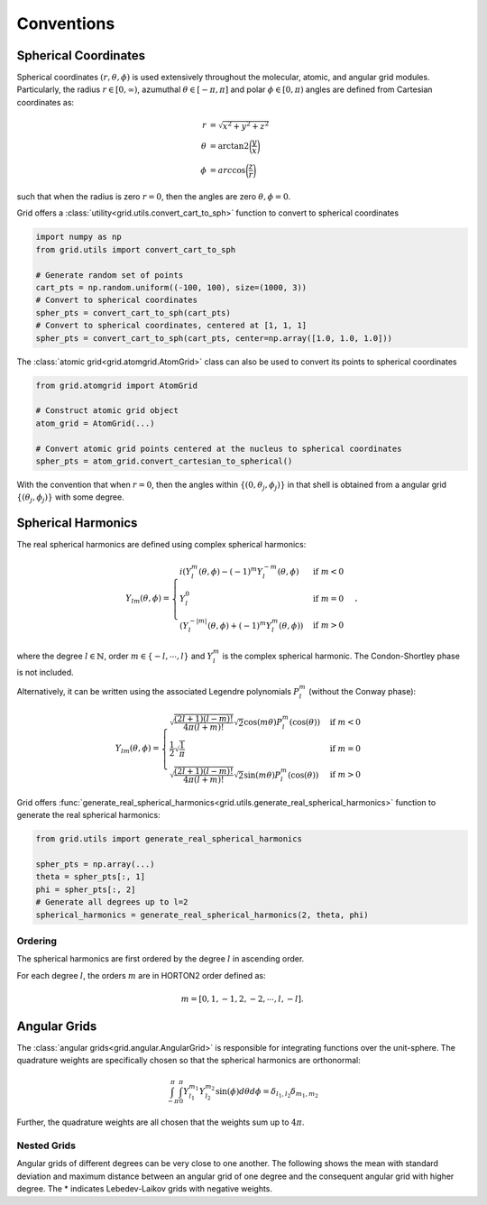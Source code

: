 .. _conventions:

Conventions
############

Spherical Coordinates
=====================

Spherical coordinates :math:`(r, \theta, \phi)` is used extensively throughout the molecular, atomic,
and angular grid modules.
Particularly, the radius :math:`r \in [0, \infty)`, azumuthal :math:`\theta \in [-\pi, \pi]` and polar
:math:`\phi \in [0, \pi)` angles are defined from Cartesian coordinates as:

.. math::
    \begin{align}
        r &= \sqrt{x^2 + y^2 + z^2}\\
        \theta &= \text{arctan2} \bigg(\frac{y}{x}\bigg)\\
        \phi &= arc\cos \bigg(\frac{z}{r}\bigg)
    \end{align}

such that when the radius is zero :math:`r=0`, then the angles are zero :math:`\theta,\phi = 0`.

Grid offers a :class:`utility<grid.utils.convert_cart_to_sph>` function to convert to spherical coordinates

.. code-block::
    python

    import numpy as np
    from grid.utils import convert_cart_to_sph

    # Generate random set of points
    cart_pts = np.random.uniform((-100, 100), size=(1000, 3))
    # Convert to spherical coordinates
    spher_pts = convert_cart_to_sph(cart_pts)
    # Convert to spherical coordinates, centered at [1, 1, 1]
    spher_pts = convert_cart_to_sph(cart_pts, center=np.array([1.0, 1.0, 1.0]))


The :class:`atomic grid<grid.atomgrid.AtomGrid>` class can also be used to convert its points to spherical coordinates

.. code-block::
    python

    from grid.atomgrid import AtomGrid

    # Construct atomic grid object
    atom_grid = AtomGrid(...)

    # Convert atomic grid points centered at the nucleus to spherical coordinates
    spher_pts = atom_grid.convert_cartesian_to_spherical()

With the convention that when :math:`r=0`, then the angles within :math:`\{(0, \theta_j, \phi_j)\}` in that shell is
obtained from a angular grid :math:`\{(\theta_j, \phi_j)\}` with some degree.

Spherical Harmonics
===================

The real spherical harmonics are defined using complex spherical harmonics:

.. math::
    Y_{lm}(\theta, \phi) = \begin{cases}
        i(Y^m_l(\theta, \phi) - (-1)^m Y_l^{-m}(\theta, \phi) & \text{if } m < 0 \\
        Y_l^0 & \text{if } m = 0 \\
        (Y^{-|m|}_{l}(\theta, \phi) + (-1)^m Y_l^m(\theta, \phi)) & \text{if } m > 0
    \end{cases},

where the degree :math:`l \in \mathbb{N}`, order :math:`m \in \{-l, \cdots, l \}` and
:math:`Y^m_l` is the complex spherical harmonic.  The Condon-Shortley phase is not included.


Alternatively, it can be written using the associated Legendre polynomials :math:`P_l^m` (without the Conway phase):

.. math::
    Y_{lm}(\theta, \phi) = \begin{cases}
        \sqrt{\frac{(2l + 1) (l - m)!}{4 \pi (l + m)!}} \sqrt{2} \cos(m \theta) P_l^m(\cos(\theta)) & \text{if } m < 0 \\
        \frac{1}{2} \sqrt{\frac{1}{\pi}} & \text{if } m = 0 \\
        \sqrt{\frac{(2l + 1) (l - m)!}{4 \pi (l + m)!}}  \sqrt{2}\sin(m \theta) P_l^m(\cos(\theta))  & \text{if } m > 0
    \end{cases}

Grid offers :func:`generate_real_spherical_harmonics<grid.utils.generate_real_spherical_harmonics>` function
to generate the real spherical harmonics:

.. code-block::
    python

    from grid.utils import generate_real_spherical_harmonics

    spher_pts = np.array(...)
    theta = spher_pts[:, 1]
    phi = spher_pts[:, 2]
    # Generate all degrees up to l=2
    spherical_harmonics = generate_real_spherical_harmonics(2, theta, phi)


Ordering
--------

The spherical harmonics are first ordered by the degree :math:`l` in ascending order.

For each degree :math:`l`, the orders :math:`m` are in HORTON2 order defined as:

.. math::
   m = [0, 1, -1, 2, -2, \cdots, l, -l].


Angular Grids
=============

The :class:`angular grids<grid.angular.AngularGrid>` is responsible for integrating functions over the unit-sphere.
The quadrature weights are specifically chosen so that the spherical harmonics are orthonormal:

.. math::
    \int_{-\pi}^{\pi} \int_0^{\pi} Y_{l_1}^{m_1} Y_{l_2}^{m_2} \sin(\phi) d\theta d\phi = \delta_{l_1, l_2} \delta_{m_1, m_2}

Further, the quadrature weights are all chosen that the weights sum up to :math:`4 \pi`.


Nested Grids
-------------
Angular grids of different degrees can be very close to one another. The following shows the mean with
standard deviation and maximum distance between an angular grid of one degree and the consequent
angular grid with higher degree.  The * indicates Lebedev-Laikov grids with negative weights.

.. csv-table:: Lebedev-Laikov Grids
   :file: ./table_angular_lebedev.csv
   :widths: 11,11,11,11
   :delim: ;
   :header-rows: 1
   :align: center


.. csv-table:: Symmetric Spherical t-Design Grids
   :file: ./table_angular_spherical.csv
   :widths: 11,11,11,11
   :delim: ;
   :header-rows: 1
   :align: center
